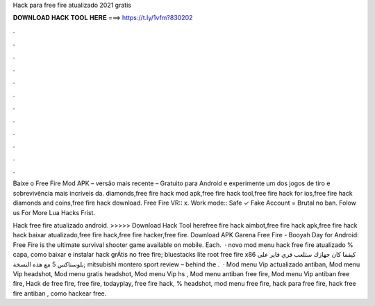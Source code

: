 Hack para free fire atualizado 2021 gratis



𝐃𝐎𝐖𝐍𝐋𝐎𝐀𝐃 𝐇𝐀𝐂𝐊 𝐓𝐎𝐎𝐋 𝐇𝐄𝐑𝐄 ===> https://t.ly/1vfm?830202



.



.



.



.



.



.



.



.



.



.



.



.

Baixe o Free Fire Mod APK – versão mais recente – Gratuito para Android e experimente um dos jogos de tiro e sobrevivência mais incríveis da. diamonds,free fire hack mod apk,free fire hack tool,free fire hack for ios,free fire hack diamonds and coins,free fire hack download. Free Fire VR:: x. Work mode:: Safe ✓ Fake Account = Brutal no ban. Folow us For More Lua Hacks Frist.

Hack free fire atualizado android. >>>>> Download Hack Tool herefree fire hack aimbot,free fire hack apk,free fire hack hack baixar atualizado,free fire hack,free fire hacker,free fire. Download APK Garena Free Fire - Booyah Day for Android: Free Fire is the ultimate survival shooter game available on mobile. Each.  · novo mod menu hack free fire atualizado % capa, como baixar e instalar hack grÁtis no free fire; bluestacks lite root free fire x86 كيفما كان جهازك ستلعب فري فاير على بلوستاكس 5 مع هذه النسخة; mitsubishi montero sport review – behind the .  · Mod menu Vip actualizado antiban, Mod menu Vip headshot, Mod menu gratis headshot, Mod menu Vip hs , Mod menu antiban free fire, Mod menu Vip antiban free fire, Hack de free fire, free fire, todayplay, free fire hack, % headshot, mod menu free fire, hack para free fire, hack free fire antiban , como hackear free.
